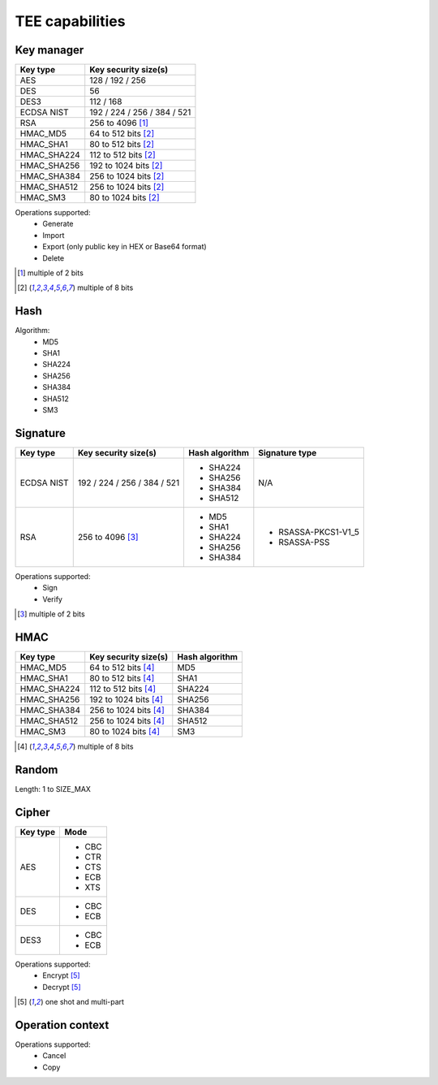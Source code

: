 TEE capabilities
================

Key manager
^^^^^^^^^^^

.. table::
   :align: left
   :widths: auto

   +--------------+-----------------------------+
   | **Key type** | **Key security size(s)**    |
   +==============+=============================+
   | AES          | 128 / 192 / 256             |
   +--------------+-----------------------------+
   | DES          | 56                          |
   +--------------+-----------------------------+
   | DES3         | 112 / 168                   |
   +--------------+-----------------------------+
   | ECDSA NIST   | 192 / 224 / 256 / 384 / 521 |
   +--------------+-----------------------------+
   | RSA          | 256 to 4096 [1]_            |
   +--------------+-----------------------------+
   | HMAC_MD5     | 64 to 512 bits [2]_         |
   +--------------+-----------------------------+
   | HMAC_SHA1    | 80 to 512 bits [2]_         |
   +--------------+-----------------------------+
   | HMAC_SHA224  | 112 to 512 bits [2]_        |
   +--------------+-----------------------------+
   | HMAC_SHA256  | 192 to 1024 bits [2]_       |
   +--------------+-----------------------------+
   | HMAC_SHA384  | 256 to 1024 bits [2]_       |
   +--------------+-----------------------------+
   | HMAC_SHA512  | 256 to 1024 bits [2]_       |
   +--------------+-----------------------------+
   | HMAC_SM3     | 80 to 1024 bits [2]_        |
   +--------------+-----------------------------+

Operations supported:
 - Generate
 - Import
 - Export (only public key in HEX or Base64 format)
 - Delete

.. [1] multiple of 2 bits
.. [2] multiple of 8 bits

Hash
^^^^

Algorithm:
 - MD5
 - SHA1
 - SHA224
 - SHA256
 - SHA384
 - SHA512
 - SM3

Signature
^^^^^^^^^

.. tabularcolumns:: |\Y{0.2}|\Y{0.3}|\Y{0.2}|\Y{0.3}|

.. table::
   :align: left
   :widths: auto

   +--------------+-----------------------------+--------------------+---------------------+
   | **Key type** | **Key security size(s)**    | **Hash algorithm** | **Signature type**  |
   +==============+=============================+====================+=====================+
   | ECDSA NIST   | 192 / 224 / 256 / 384 / 521 | - SHA224           | N/A                 |
   |              |                             | - SHA256           |                     |
   |              |                             | - SHA384           |                     |
   |              |                             | - SHA512           |                     |
   +--------------+-----------------------------+--------------------+---------------------+
   | RSA          | 256 to 4096 [3]_            | - MD5              | - RSASSA-PKCS1-V1_5 |
   |              |                             | - SHA1             | - RSASSA-PSS        |
   |              |                             | - SHA224           |                     |
   |              |                             | - SHA256           |                     |
   |              |                             | - SHA384           |                     |
   +--------------+-----------------------------+--------------------+---------------------+

Operations supported:
 - Sign
 - Verify

.. [3] multiple of 2 bits

HMAC
^^^^

.. table::
   :align: left
   :widths: auto

   +--------------+--------------------------+--------------------+
   | **Key type** | **Key security size(s)** | **Hash algorithm** |
   +==============+==========================+====================+
   | HMAC_MD5     | 64 to 512 bits [4]_      | MD5                |
   +--------------+--------------------------+--------------------+
   | HMAC_SHA1    | 80 to 512 bits [4]_      | SHA1               |
   +--------------+--------------------------+--------------------+
   | HMAC_SHA224  | 112 to 512 bits [4]_     | SHA224             |
   +--------------+--------------------------+--------------------+
   | HMAC_SHA256  | 192 to 1024 bits [4]_    | SHA256             |
   +--------------+--------------------------+--------------------+
   | HMAC_SHA384  | 256 to 1024 bits [4]_    | SHA384             |
   +--------------+--------------------------+--------------------+
   | HMAC_SHA512  | 256 to 1024 bits [4]_    | SHA512             |
   +--------------+--------------------------+--------------------+
   | HMAC_SM3     | 80 to 1024 bits [4]_     | SM3                |
   +--------------+--------------------------+--------------------+

.. [4] multiple of 8 bits

Random
^^^^^^

Length: 1 to SIZE_MAX

Cipher
^^^^^^

.. tabularcolumns:: |\Y{0.2}|\Y{0.2}|

.. table::
   :align: left
   :widths: auto

   +--------------+----------+
   | **Key type** | **Mode** |
   +==============+==========+
   | AES          | - CBC    |
   |              | - CTR    |
   |              | - CTS    |
   |              | - ECB    |
   |              | - XTS    |
   +--------------+----------+
   | DES          | - CBC    |
   |              | - ECB    |
   +--------------+----------+
   | DES3         | - CBC    |
   |              | - ECB    |
   +--------------+----------+

Operations supported:
 - Encrypt [5]_
 - Decrypt [5]_

.. [5] one shot and multi-part

Operation context
^^^^^^^^^^^^^^^^^

Operations supported:
 - Cancel
 - Copy

